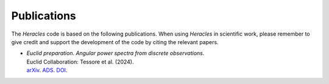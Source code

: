 Publications
============

The *Heracles* code is based on the following publications.  When using
*Heracles* in scientific work, please remember to give credit and support the
development of the code by citing the relevant papers.

* | *Euclid preparation. Angular power spectra from discrete observations.*
  | Euclid Collaboration: Tessore et al. (2024).
  | arXiv__. ADS__. DOI__.

__ https://arxiv.org/abs/2408.16903
__ https://ui.adsabs.harvard.edu/abs/arXiv:2408.16903
__ https://doi.org/10.48550/arXiv.2408.16903
